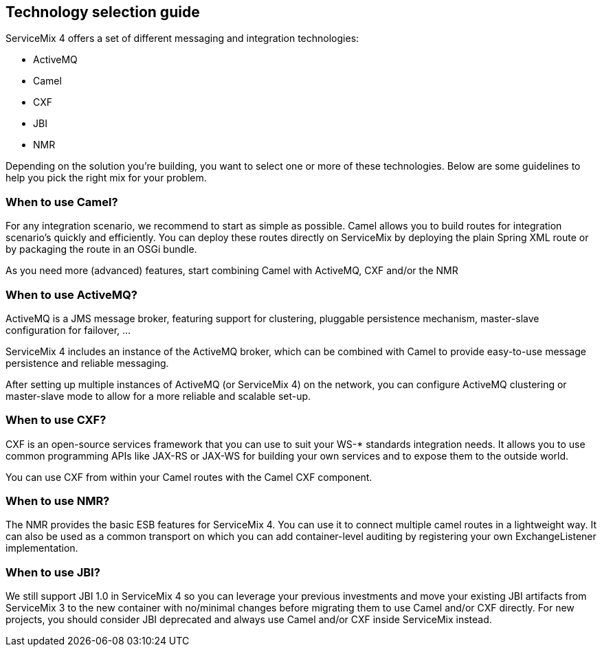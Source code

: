 == Technology selection guide

ServiceMix 4 offers a set of different messaging and integration technologies:

* ActiveMQ
* Camel
* CXF
* JBI
* NMR

Depending on the solution you're building, you want to select one or more of these technologies.  Below are some guidelines to help you pick the right mix for your problem.

=== When to use Camel?
For any integration scenario, we recommend to start as simple as possible.  Camel allows you to build routes for integration scenario's quickly and efficiently.  You can deploy these routes directly on ServiceMix by deploying the plain Spring XML route or by packaging the route in an OSGi bundle.

As you need more (advanced) features, start combining Camel with ActiveMQ, CXF and/or the NMR

=== When to use ActiveMQ?
ActiveMQ is a JMS message broker, featuring support for clustering, pluggable persistence mechanism, master-slave configuration for failover, ...

ServiceMix 4 includes an instance of the ActiveMQ broker, which can be combined with Camel to provide easy-to-use message persistence and reliable messaging.

After setting up multiple instances of ActiveMQ (or ServiceMix 4) on the network, you can configure ActiveMQ clustering or master-slave mode to allow for a more reliable and scalable set-up.

=== When to use CXF?
CXF is an open-source services framework that you can use to suit your WS-* standards integration needs.  It allows you to use common programming APIs like JAX-RS or JAX-WS for building your own services and to expose them to the outside world.

You can use CXF from within your Camel routes with the Camel CXF component.

=== When to use NMR?
The NMR provides the basic ESB features for ServiceMix 4.  You can use it to connect multiple camel routes in a lightweight way.  It can also be used as a common transport on which you can add container-level auditing by registering your own ExchangeListener implementation.

=== When to use JBI?
We still support JBI 1.0 in ServiceMix 4 so you can leverage your previous investments and move your existing JBI artifacts from ServiceMix 3 to the new container with no/minimal changes before migrating them to use Camel and/or CXF directly.  For new projects, you should consider JBI deprecated and always use Camel and/or CXF inside ServiceMix instead.


